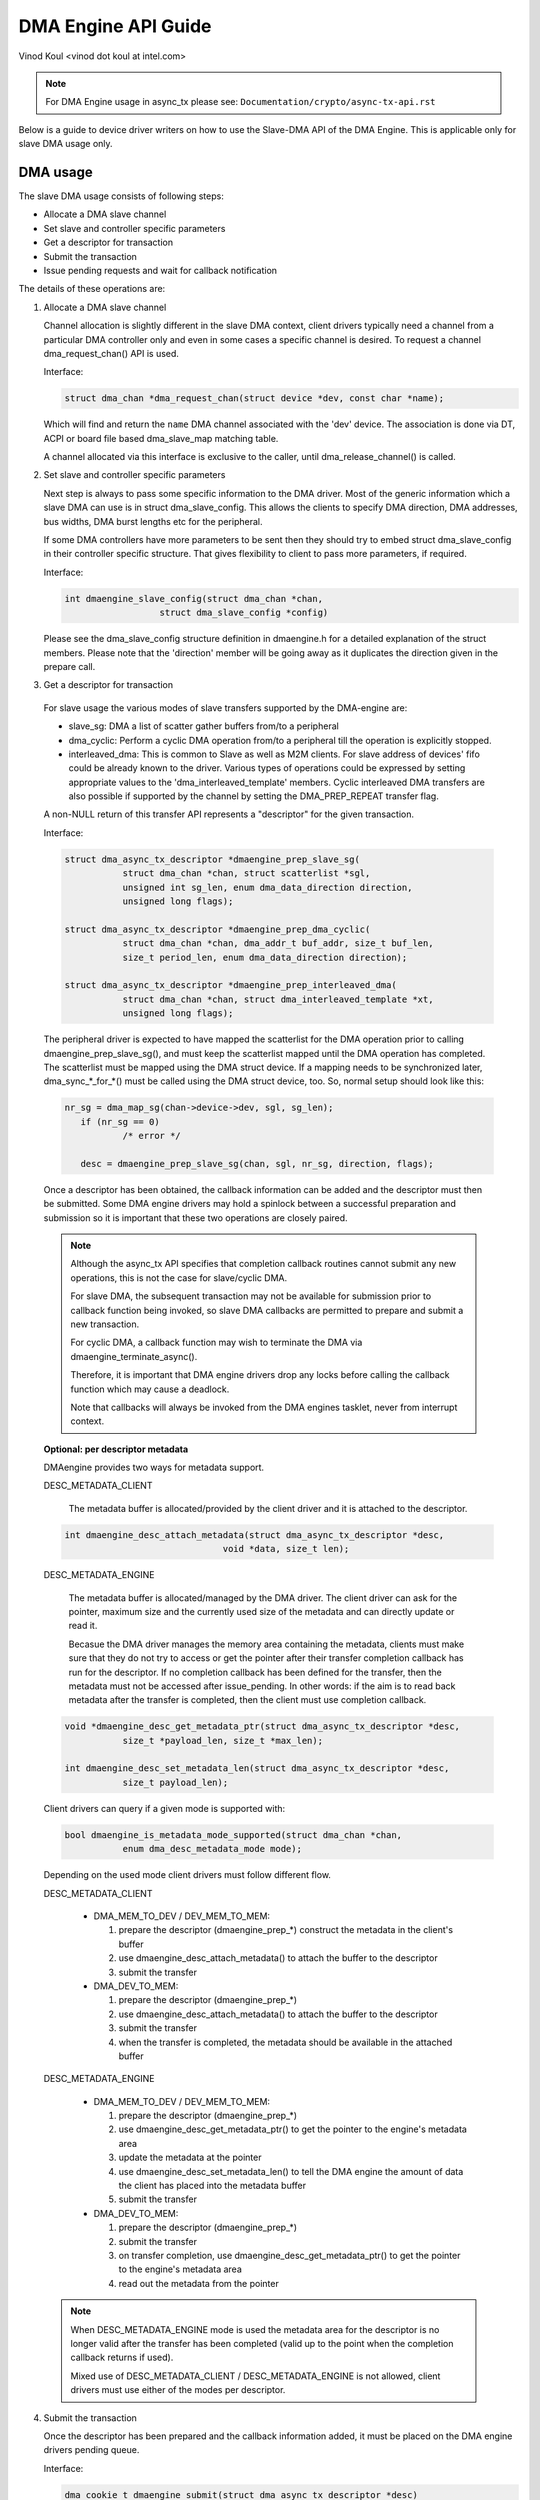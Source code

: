 ====================
DMA Engine API Guide
====================

Vinod Koul <vinod dot koul at intel.com>

.. note:: For DMA Engine usage in async_tx please see:
          ``Documentation/crypto/async-tx-api.rst``


Below is a guide to device driver writers on how to use the Slave-DMA API of the
DMA Engine. This is applicable only for slave DMA usage only.

DMA usage
=========

The slave DMA usage consists of following steps:

- Allocate a DMA slave channel

- Set slave and controller specific parameters

- Get a descriptor for transaction

- Submit the transaction

- Issue pending requests and wait for callback notification

The details of these operations are:

1. Allocate a DMA slave channel

   Channel allocation is slightly different in the slave DMA context,
   client drivers typically need a channel from a particular DMA
   controller only and even in some cases a specific channel is desired.
   To request a channel dma_request_chan() API is used.

   Interface:

   .. code-block:: c

      struct dma_chan *dma_request_chan(struct device *dev, const char *name);

   Which will find and return the ``name`` DMA channel associated with the 'dev'
   device. The association is done via DT, ACPI or board file based
   dma_slave_map matching table.

   A channel allocated via this interface is exclusive to the caller,
   until dma_release_channel() is called.

2. Set slave and controller specific parameters

   Next step is always to pass some specific information to the DMA
   driver. Most of the generic information which a slave DMA can use
   is in struct dma_slave_config. This allows the clients to specify
   DMA direction, DMA addresses, bus widths, DMA burst lengths etc
   for the peripheral.

   If some DMA controllers have more parameters to be sent then they
   should try to embed struct dma_slave_config in their controller
   specific structure. That gives flexibility to client to pass more
   parameters, if required.

   Interface:

   .. code-block:: c

      int dmaengine_slave_config(struct dma_chan *chan,
			struct dma_slave_config *config)

   Please see the dma_slave_config structure definition in dmaengine.h
   for a detailed explanation of the struct members. Please note
   that the 'direction' member will be going away as it duplicates the
   direction given in the prepare call.

3. Get a descriptor for transaction

  For slave usage the various modes of slave transfers supported by the
  DMA-engine are:

  - slave_sg: DMA a list of scatter gather buffers from/to a peripheral

  - dma_cyclic: Perform a cyclic DMA operation from/to a peripheral till the
    operation is explicitly stopped.

  - interleaved_dma: This is common to Slave as well as M2M clients. For slave
    address of devices' fifo could be already known to the driver.
    Various types of operations could be expressed by setting
    appropriate values to the 'dma_interleaved_template' members. Cyclic
    interleaved DMA transfers are also possible if supported by the channel by
    setting the DMA_PREP_REPEAT transfer flag.

  A non-NULL return of this transfer API represents a "descriptor" for
  the given transaction.

  Interface:

  .. code-block:: c

     struct dma_async_tx_descriptor *dmaengine_prep_slave_sg(
		struct dma_chan *chan, struct scatterlist *sgl,
		unsigned int sg_len, enum dma_data_direction direction,
		unsigned long flags);

     struct dma_async_tx_descriptor *dmaengine_prep_dma_cyclic(
		struct dma_chan *chan, dma_addr_t buf_addr, size_t buf_len,
		size_t period_len, enum dma_data_direction direction);

     struct dma_async_tx_descriptor *dmaengine_prep_interleaved_dma(
		struct dma_chan *chan, struct dma_interleaved_template *xt,
		unsigned long flags);

  The peripheral driver is expected to have mapped the scatterlist for
  the DMA operation prior to calling dmaengine_prep_slave_sg(), and must
  keep the scatterlist mapped until the DMA operation has completed.
  The scatterlist must be mapped using the DMA struct device.
  If a mapping needs to be synchronized later, dma_sync_*_for_*() must be
  called using the DMA struct device, too.
  So, normal setup should look like this:

  .. code-block:: c

     nr_sg = dma_map_sg(chan->device->dev, sgl, sg_len);
	if (nr_sg == 0)
		/* error */

	desc = dmaengine_prep_slave_sg(chan, sgl, nr_sg, direction, flags);

  Once a descriptor has been obtained, the callback information can be
  added and the descriptor must then be submitted. Some DMA engine
  drivers may hold a spinlock between a successful preparation and
  submission so it is important that these two operations are closely
  paired.

  .. note::

     Although the async_tx API specifies that completion callback
     routines cannot submit any new operations, this is not the
     case for slave/cyclic DMA.

     For slave DMA, the subsequent transaction may not be available
     for submission prior to callback function being invoked, so
     slave DMA callbacks are permitted to prepare and submit a new
     transaction.

     For cyclic DMA, a callback function may wish to terminate the
     DMA via dmaengine_terminate_async().

     Therefore, it is important that DMA engine drivers drop any
     locks before calling the callback function which may cause a
     deadlock.

     Note that callbacks will always be invoked from the DMA
     engines tasklet, never from interrupt context.

  **Optional: per descriptor metadata**

  DMAengine provides two ways for metadata support.

  DESC_METADATA_CLIENT

    The metadata buffer is allocated/provided by the client driver and it is
    attached to the descriptor.

  .. code-block:: c

     int dmaengine_desc_attach_metadata(struct dma_async_tx_descriptor *desc,
				   void *data, size_t len);

  DESC_METADATA_ENGINE

    The metadata buffer is allocated/managed by the DMA driver. The client
    driver can ask for the pointer, maximum size and the currently used size of
    the metadata and can directly update or read it.

    Becasue the DMA driver manages the memory area containing the metadata,
    clients must make sure that they do not try to access or get the pointer
    after their transfer completion callback has run for the descriptor.
    If no completion callback has been defined for the transfer, then the
    metadata must not be accessed after issue_pending.
    In other words: if the aim is to read back metadata after the transfer is
    completed, then the client must use completion callback.

  .. code-block:: c

     void *dmaengine_desc_get_metadata_ptr(struct dma_async_tx_descriptor *desc,
		size_t *payload_len, size_t *max_len);

     int dmaengine_desc_set_metadata_len(struct dma_async_tx_descriptor *desc,
		size_t payload_len);

  Client drivers can query if a given mode is supported with:

  .. code-block:: c

     bool dmaengine_is_metadata_mode_supported(struct dma_chan *chan,
		enum dma_desc_metadata_mode mode);

  Depending on the used mode client drivers must follow different flow.

  DESC_METADATA_CLIENT

    - DMA_MEM_TO_DEV / DEV_MEM_TO_MEM:

      1. prepare the descriptor (dmaengine_prep_*)
         construct the metadata in the client's buffer
      2. use dmaengine_desc_attach_metadata() to attach the buffer to the
         descriptor
      3. submit the transfer

    - DMA_DEV_TO_MEM:

      1. prepare the descriptor (dmaengine_prep_*)
      2. use dmaengine_desc_attach_metadata() to attach the buffer to the
         descriptor
      3. submit the transfer
      4. when the transfer is completed, the metadata should be available in the
         attached buffer

  DESC_METADATA_ENGINE

    - DMA_MEM_TO_DEV / DEV_MEM_TO_MEM:

      1. prepare the descriptor (dmaengine_prep_*)
      2. use dmaengine_desc_get_metadata_ptr() to get the pointer to the
         engine's metadata area
      3. update the metadata at the pointer
      4. use dmaengine_desc_set_metadata_len()  to tell the DMA engine the
         amount of data the client has placed into the metadata buffer
      5. submit the transfer

    - DMA_DEV_TO_MEM:

      1. prepare the descriptor (dmaengine_prep_*)
      2. submit the transfer
      3. on transfer completion, use dmaengine_desc_get_metadata_ptr() to get
         the pointer to the engine's metadata area
      4. read out the metadata from the pointer

  .. note::

     When DESC_METADATA_ENGINE mode is used the metadata area for the descriptor
     is no longer valid after the transfer has been completed (valid up to the
     point when the completion callback returns if used).

     Mixed use of DESC_METADATA_CLIENT / DESC_METADATA_ENGINE is not allowed,
     client drivers must use either of the modes per descriptor.

4. Submit the transaction

   Once the descriptor has been prepared and the callback information
   added, it must be placed on the DMA engine drivers pending queue.

   Interface:

   .. code-block:: c

      dma_cookie_t dmaengine_submit(struct dma_async_tx_descriptor *desc)

   This returns a cookie that can be used to check the progress of a transaction
   via dma_async_is_tx_complete().

   dmaengine_submit() will not start the DMA operation, it merely adds
   it to the pending queue. For this, see step 5, dma_async_issue_pending.

   .. note::

      After calling ``dmaengine_submit()`` the submitted transfer descriptor
      (``struct dma_async_tx_descriptor``) belongs to the DMA engine.
      Consequently, the client must consider invalid the pointer to that
      descriptor.

5. Issue pending DMA requests and wait for callback notification

   The transactions in the pending queue can be activated by calling the
   issue_pending API. If channel is idle then the first transaction in
   queue is started and subsequent ones queued up.

   On completion of each DMA operation, the next in queue is started and
   a tasklet triggered. The tasklet will then call the client driver
   completion callback routine for notification, if set.

   Interface:

   .. code-block:: c

      void dma_async_issue_pending(struct dma_chan *chan);

Further APIs
------------

1. Terminate APIs

   .. code-block:: c

      int dmaengine_terminate_sync(struct dma_chan *chan)
      int dmaengine_terminate_async(struct dma_chan *chan)
      int dmaengine_terminate_all(struct dma_chan *chan) /* DEPRECATED */

   This causes all activity for the DMA channel to be stopped, and may
   discard data in the DMA FIFO which hasn't been fully transferred.
   No callback functions will be called for any incomplete transfers.

   Two variants of this function are available.

   dmaengine_terminate_async() might not wait until the DMA has been fully
   stopped or until any running complete callbacks have finished. But it is
   possible to call dmaengine_terminate_async() from atomic context or from
   within a complete callback. dmaengine_synchronize() must be called before it
   is safe to free the memory accessed by the DMA transfer or free resources
   accessed from within the complete callback.

   dmaengine_terminate_sync() will wait for the transfer and any running
   complete callbacks to finish before it returns. But the function must not be
   called from atomic context or from within a complete callback.

   dmaengine_terminate_all() is deprecated and should not be used in new code.

2. Pause API

   .. code-block:: c

      int dmaengine_pause(struct dma_chan *chan)

   This pauses activity on the DMA channel without data loss.

3. Resume API

   .. code-block:: c

       int dmaengine_resume(struct dma_chan *chan)

   Resume a previously paused DMA channel. It is invalid to resume a
   channel which is not currently paused.

4. Check Txn complete

   .. code-block:: c

      enum dma_status dma_async_is_tx_complete(struct dma_chan *chan,
		dma_cookie_t cookie)

   This can be used with the cookie returned from dmaengine_submit()
   to check for completion of a specific DMA transaction.

5. Synchronize termination API

   .. code-block:: c

      void dmaengine_synchronize(struct dma_chan *chan)

   Synchronize the termination of the DMA channel to the current context.

   This function should be used after dmaengine_terminate_async() to synchronize
   the termination of the DMA channel to the current context. The function will
   wait for the transfer and any running complete callbacks to finish before it
   returns.

   If dmaengine_terminate_async() is used to stop the DMA channel this function
   must be called before it is safe to free memory accessed by previously
   submitted descriptors or to free any resources accessed within the complete
   callback of previously submitted descriptors.

   The behavior of this function is undefined if dma_async_issue_pending() has
   been called between dmaengine_terminate_async() and this function.

